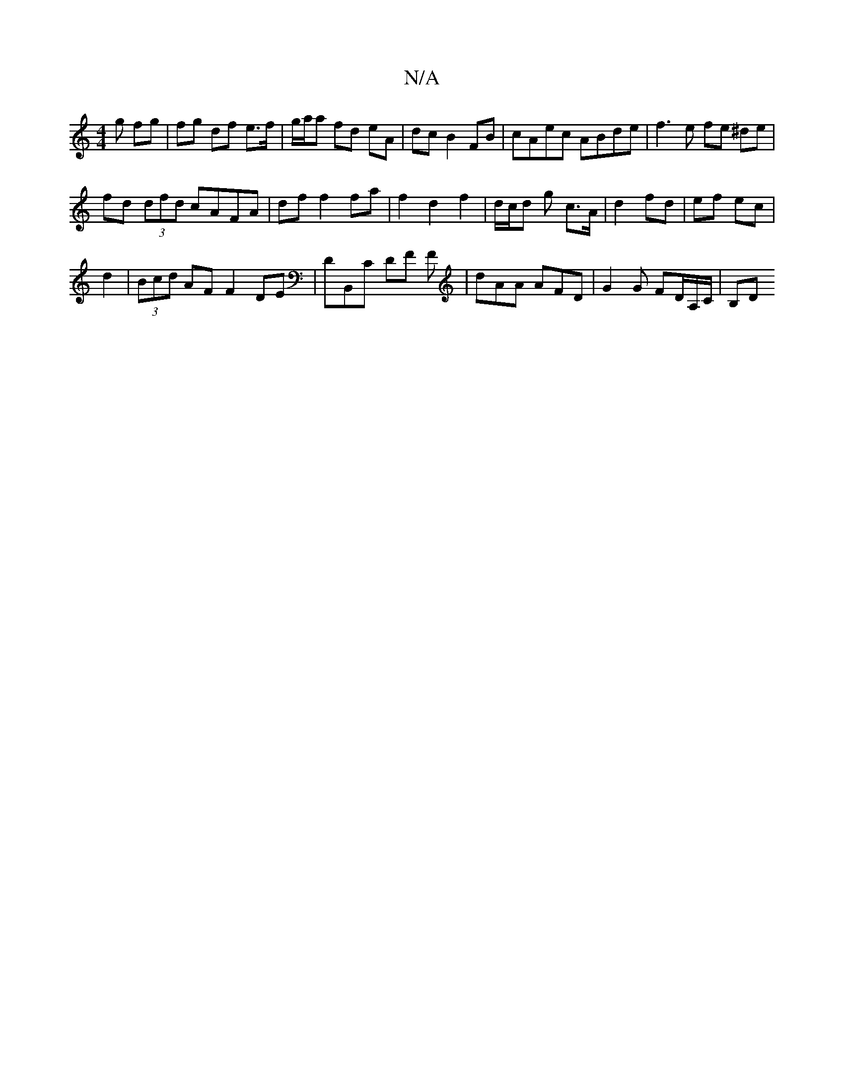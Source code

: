 X:1
T:N/A
M:4/4
R:N/A
K:Cmajor
g fg | fg df e>f | g/a/a fd eA | dc B2 FB | cAec ABde | f3 e fe ^de |
fd (3dfd cAFA | df f2 fa | f2 d2 f2 | d/c/d g c>A | d2 fd | ef ec |
d2 |(3Bcd AF F2 DE|DB,,C DF F | dAA AFD | G2 G FD/A,/C/ | B,D 